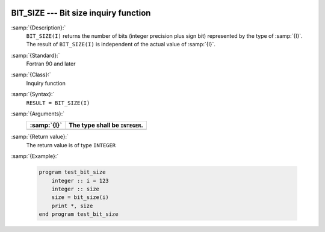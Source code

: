   .. _bit_size:

BIT_SIZE --- Bit size inquiry function
**************************************

.. index:: BIT_SIZE

.. index:: bits, number of

.. index:: size of a variable, in bits

:samp:`{Description}:`
  ``BIT_SIZE(I)`` returns the number of bits (integer precision plus sign bit)
  represented by the type of :samp:`{I}`.  The result of ``BIT_SIZE(I)`` is
  independent of the actual value of :samp:`{I}`.

:samp:`{Standard}:`
  Fortran 90 and later

:samp:`{Class}:`
  Inquiry function

:samp:`{Syntax}:`
  ``RESULT = BIT_SIZE(I)``

:samp:`{Arguments}:`
  ===========  ==============================
  :samp:`{I}`  The type shall be ``INTEGER``.
  ===========  ==============================
  ===========  ==============================

:samp:`{Return value}:`
  The return value is of type ``INTEGER``

:samp:`{Example}:`

  .. code-block:: fortran

    program test_bit_size
        integer :: i = 123
        integer :: size
        size = bit_size(i)
        print *, size
    end program test_bit_size


